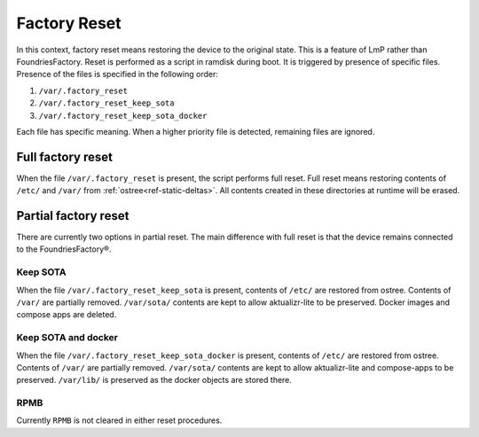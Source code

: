 .. _ref-factory-device-reset:

Factory Reset
=============

In this context, factory reset means restoring the device to the original state.
This is a feature of LmP rather than FoundriesFactory.
Reset is performed as a script in ramdisk during boot.
It is triggered by presence of specific files.
Presence of the files is specified in the following order:

#. ``/var/.factory_reset``
#. ``/var/.factory_reset_keep_sota``
#. ``/var/.factory_reset_keep_sota_docker``

Each file has specific meaning.
When a higher priority file is detected, remaining files are ignored.

Full factory reset
------------------

When the file ``/var/.factory_reset`` is present, the script performs full reset.
Full reset means restoring contents of ``/etc/`` and ``/var/`` from :ref:`ostree<ref-static-deltas>`.
All contents created in these directories at runtime will be erased.

Partial factory reset
---------------------

There are currently two options in partial reset.
The main difference with full reset is that the device remains connected to the FoundriesFactory®.

Keep SOTA
~~~~~~~~~

When the file ``/var/.factory_reset_keep_sota`` is present,
contents of ``/etc/`` are restored from ostree.
Contents of ``/var/`` are partially removed.
``/var/sota/`` contents are kept to allow aktualizr-lite to be preserved.
Docker images and compose apps are deleted.

Keep SOTA and docker
~~~~~~~~~~~~~~~~~~~~

When the file ``/var/.factory_reset_keep_sota_docker`` is present,
contents of ``/etc/`` are restored from ostree.
Contents of ``/var/`` are partially removed.
``/var/sota/`` contents are kept to allow aktualizr-lite and
compose-apps to be preserved.
``/var/lib/`` is preserved as the docker objects are stored there.

RPMB
~~~~

Currently ``RPMB`` is not cleared in either reset procedures.
